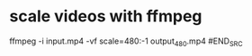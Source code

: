 #+STARTUP: showall
#+OPTIONS: num:nil
#+OPTIONS: author:nil

* scale videos with ffmpeg

#+BEGIN_SRC sh
ffmpeg -i input.mp4 -vf scale=480:-1 output_480.mp4
#END_SRC
